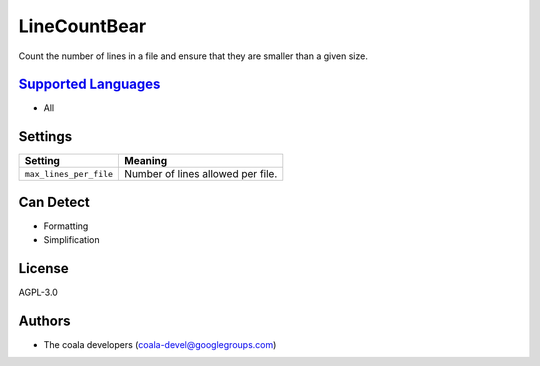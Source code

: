 **LineCountBear**
=================

Count the number of lines in a file and ensure that they are smaller than a given size.

`Supported Languages <../README.rst>`_
-----

* All

Settings
--------

+-------------------------+-----------------------------------+
| Setting                 |  Meaning                          |
+=========================+===================================+
|                         |                                   |
| ``max_lines_per_file``  | Number of lines allowed per file. +
|                         |                                   |
+-------------------------+-----------------------------------+


Can Detect
----------

* Formatting
* Simplification

License
-------

AGPL-3.0

Authors
-------

* The coala developers (coala-devel@googlegroups.com)
